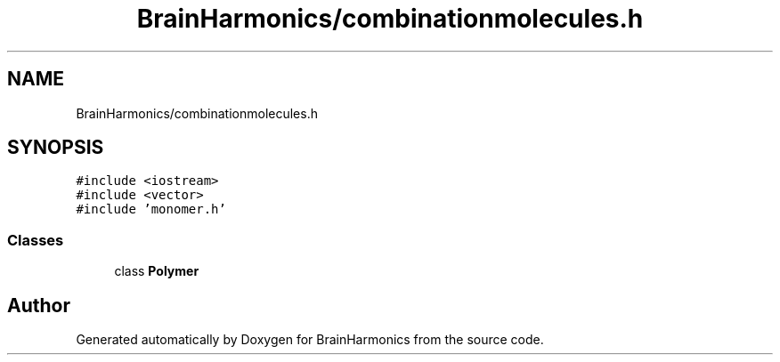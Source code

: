 .TH "BrainHarmonics/combinationmolecules.h" 3 "Tue Oct 10 2017" "Version 0.1" "BrainHarmonics" \" -*- nroff -*-
.ad l
.nh
.SH NAME
BrainHarmonics/combinationmolecules.h
.SH SYNOPSIS
.br
.PP
\fC#include <iostream>\fP
.br
\fC#include <vector>\fP
.br
\fC#include 'monomer\&.h'\fP
.br

.SS "Classes"

.in +1c
.ti -1c
.RI "class \fBPolymer\fP"
.br
.in -1c
.SH "Author"
.PP 
Generated automatically by Doxygen for BrainHarmonics from the source code\&.
